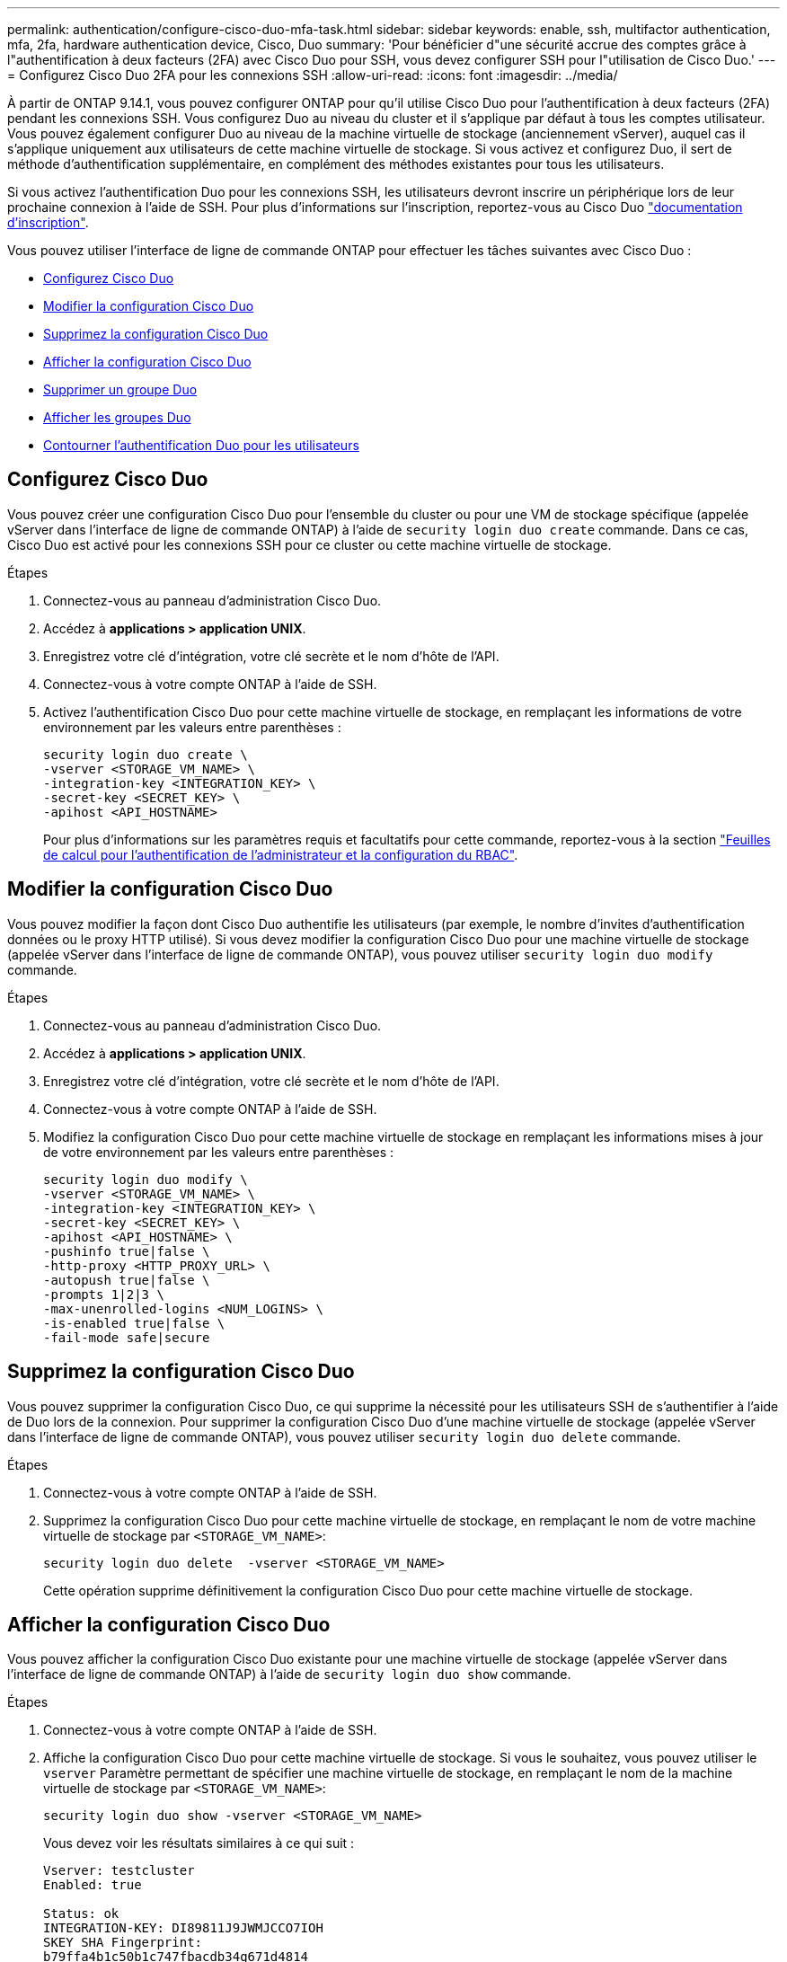 ---
permalink: authentication/configure-cisco-duo-mfa-task.html 
sidebar: sidebar 
keywords: enable, ssh, multifactor authentication, mfa, 2fa, hardware authentication device, Cisco, Duo 
summary: 'Pour bénéficier d"une sécurité accrue des comptes grâce à l"authentification à deux facteurs (2FA) avec Cisco Duo pour SSH, vous devez configurer SSH pour l"utilisation de Cisco Duo.' 
---
= Configurez Cisco Duo 2FA pour les connexions SSH
:allow-uri-read: 
:icons: font
:imagesdir: ../media/


[role="lead"]
À partir de ONTAP 9.14.1, vous pouvez configurer ONTAP pour qu'il utilise Cisco Duo pour l'authentification à deux facteurs (2FA) pendant les connexions SSH. Vous configurez Duo au niveau du cluster et il s'applique par défaut à tous les comptes utilisateur. Vous pouvez également configurer Duo au niveau de la machine virtuelle de stockage (anciennement vServer), auquel cas il s'applique uniquement aux utilisateurs de cette machine virtuelle de stockage. Si vous activez et configurez Duo, il sert de méthode d'authentification supplémentaire, en complément des méthodes existantes pour tous les utilisateurs.

Si vous activez l'authentification Duo pour les connexions SSH, les utilisateurs devront inscrire un périphérique lors de leur prochaine connexion à l'aide de SSH. Pour plus d'informations sur l'inscription, reportez-vous au Cisco Duo https://guide.duo.com/add-device["documentation d'inscription"^].

Vous pouvez utiliser l'interface de ligne de commande ONTAP pour effectuer les tâches suivantes avec Cisco Duo :

* <<Configurez Cisco Duo>>
* <<Modifier la configuration Cisco Duo>>
* <<Supprimez la configuration Cisco Duo>>
* <<Afficher la configuration Cisco Duo>>
* <<Supprimer un groupe Duo>>
* <<Afficher les groupes Duo>>
* <<Contourner l'authentification Duo pour les utilisateurs>>




== Configurez Cisco Duo

Vous pouvez créer une configuration Cisco Duo pour l'ensemble du cluster ou pour une VM de stockage spécifique (appelée vServer dans l'interface de ligne de commande ONTAP) à l'aide de `security login duo create` commande. Dans ce cas, Cisco Duo est activé pour les connexions SSH pour ce cluster ou cette machine virtuelle de stockage.

.Étapes
. Connectez-vous au panneau d'administration Cisco Duo.
. Accédez à *applications > application UNIX*.
. Enregistrez votre clé d'intégration, votre clé secrète et le nom d'hôte de l'API.
. Connectez-vous à votre compte ONTAP à l'aide de SSH.
. Activez l'authentification Cisco Duo pour cette machine virtuelle de stockage, en remplaçant les informations de votre environnement par les valeurs entre parenthèses :
+
[source, cli]
----
security login duo create \
-vserver <STORAGE_VM_NAME> \
-integration-key <INTEGRATION_KEY> \
-secret-key <SECRET_KEY> \
-apihost <API_HOSTNAME>
----
+
Pour plus d'informations sur les paramètres requis et facultatifs pour cette commande, reportez-vous à la section link:config-worksheets-reference.html["Feuilles de calcul pour l'authentification de l'administrateur et la configuration du RBAC"^].





== Modifier la configuration Cisco Duo

Vous pouvez modifier la façon dont Cisco Duo authentifie les utilisateurs (par exemple, le nombre d'invites d'authentification données ou le proxy HTTP utilisé). Si vous devez modifier la configuration Cisco Duo pour une machine virtuelle de stockage (appelée vServer dans l'interface de ligne de commande ONTAP), vous pouvez utiliser `security login duo modify` commande.

.Étapes
. Connectez-vous au panneau d'administration Cisco Duo.
. Accédez à *applications > application UNIX*.
. Enregistrez votre clé d'intégration, votre clé secrète et le nom d'hôte de l'API.
. Connectez-vous à votre compte ONTAP à l'aide de SSH.
. Modifiez la configuration Cisco Duo pour cette machine virtuelle de stockage en remplaçant les informations mises à jour de votre environnement par les valeurs entre parenthèses :
+
[source, cli]
----
security login duo modify \
-vserver <STORAGE_VM_NAME> \
-integration-key <INTEGRATION_KEY> \
-secret-key <SECRET_KEY> \
-apihost <API_HOSTNAME> \
-pushinfo true|false \
-http-proxy <HTTP_PROXY_URL> \
-autopush true|false \
-prompts 1|2|3 \
-max-unenrolled-logins <NUM_LOGINS> \
-is-enabled true|false \
-fail-mode safe|secure
----




== Supprimez la configuration Cisco Duo

Vous pouvez supprimer la configuration Cisco Duo, ce qui supprime la nécessité pour les utilisateurs SSH de s'authentifier à l'aide de Duo lors de la connexion. Pour supprimer la configuration Cisco Duo d'une machine virtuelle de stockage (appelée vServer dans l'interface de ligne de commande ONTAP), vous pouvez utiliser `security login duo delete` commande.

.Étapes
. Connectez-vous à votre compte ONTAP à l'aide de SSH.
. Supprimez la configuration Cisco Duo pour cette machine virtuelle de stockage, en remplaçant le nom de votre machine virtuelle de stockage par `<STORAGE_VM_NAME>`:
+
[source, cli]
----
security login duo delete  -vserver <STORAGE_VM_NAME>
----
+
Cette opération supprime définitivement la configuration Cisco Duo pour cette machine virtuelle de stockage.





== Afficher la configuration Cisco Duo

Vous pouvez afficher la configuration Cisco Duo existante pour une machine virtuelle de stockage (appelée vServer dans l'interface de ligne de commande ONTAP) à l'aide de `security login duo show` commande.

.Étapes
. Connectez-vous à votre compte ONTAP à l'aide de SSH.
. Affiche la configuration Cisco Duo pour cette machine virtuelle de stockage. Si vous le souhaitez, vous pouvez utiliser le `vserver` Paramètre permettant de spécifier une machine virtuelle de stockage, en remplaçant le nom de la machine virtuelle de stockage par `<STORAGE_VM_NAME>`:
+
[source, cli]
----
security login duo show -vserver <STORAGE_VM_NAME>
----
+
Vous devez voir les résultats similaires à ce qui suit :

+
[source, cli]
----
Vserver: testcluster
Enabled: true

Status: ok
INTEGRATION-KEY: DI89811J9JWMJCCO7IOH
SKEY SHA Fingerprint:
b79ffa4b1c50b1c747fbacdb34g671d4814
API Host: api-host.duosecurity.com
Autopush: true
Push info: true
Failmode: safe
Http-proxy: 192.168.0.1:3128
Prompts: 1
Comments: -
----




== Créez un groupe Duo

Vous pouvez demander à Cisco Duo d'inclure uniquement les utilisateurs d'un certain groupe d'utilisateurs Active Directory, LDAP ou local dans le processus d'authentification Duo. Si vous créez un groupe Duo, seuls les utilisateurs de ce groupe sont invités à s'authentifier Duo. Vous pouvez créer un groupe Duo à l'aide du `security login duo group create` commande. Lorsque vous créez un groupe, vous pouvez exclure certains utilisateurs de ce groupe du processus d'authentification Duo.

.Étapes
. Connectez-vous à votre compte ONTAP à l'aide de SSH.
. Créez le groupe Duo en remplaçant les informations de votre environnement par les valeurs entre parenthèses. Si vous omettez le `-vserver` le groupe est créé au niveau du cluster :
+
[source, cli]
----
security login duo group create -vserver <STORAGE_VM_NAME> -group-name <GROUP_NAME> -exclude-users <USER1, USER2>
----
+
Le nom du groupe Duo doit correspondre à un groupe Active Directory, LDAP ou local. Utilisateurs que vous spécifiez avec le facultatif `-exclude-users` Le paramètre ne sera pas inclus dans le processus d'authentification Duo.





== Afficher les groupes Duo

Vous pouvez afficher les entrées de groupe Cisco Duo existantes à l'aide du `security login duo group show` commande.

.Étapes
. Connectez-vous à votre compte ONTAP à l'aide de SSH.
. Affichez les entrées du groupe Duo, en remplaçant les informations de votre environnement par les valeurs entre parenthèses. Si vous omettez le `-vserver` paramètre, le groupe s'affiche au niveau du cluster :
+
[source, cli]
----
security login duo group show -vserver <STORAGE_VM_NAME> -group-name <GROUP_NAME> -exclude-users <USER1, USER2>
----
+
Le nom du groupe Duo doit correspondre à un groupe Active Directory, LDAP ou local. Utilisateurs que vous spécifiez avec le facultatif `-exclude-users` le paramètre ne s'affiche pas.





== Supprimer un groupe Duo

Vous pouvez supprimer une entrée de groupe Duo à l'aide du `security login duo group delete` commande. Si vous supprimez un groupe, les utilisateurs de ce groupe ne sont plus inclus dans le processus d'authentification Duo.

.Étapes
. Connectez-vous à votre compte ONTAP à l'aide de SSH.
. Supprimez l'entrée de groupe Duo, en remplaçant les informations de votre environnement par les valeurs entre parenthèses. Si vous omettez le `-vserver` paramètre, le groupe est supprimé au niveau du cluster :
+
[source, cli]
----
security login duo group delete -vserver <STORAGE_VM_NAME> -group-name <GROUP_NAME>
----
+
Le nom du groupe Duo doit correspondre à un groupe Active Directory, LDAP ou local.





== Contourner l'authentification Duo pour les utilisateurs

Vous pouvez exclure tous les utilisateurs ou des utilisateurs spécifiques du processus d'authentification Duo SSH.



=== Exclure tous les utilisateurs Duo

Vous pouvez désactiver l'authentification SSH Cisco Duo pour tous les utilisateurs.

.Étapes
. Connectez-vous à votre compte ONTAP à l'aide de SSH.
. Désactivez l'authentification Cisco Duo pour les utilisateurs SSH en remplaçant le nom du vServer par `<STORAGE_VM_NAME>`:
+
[source, cli]
----
security login duo -vserver <STORAGE_VM_NAME> -is-duo-enabled-false
----




=== Exclure les utilisateurs du groupe Duo

Vous pouvez exclure certains utilisateurs faisant partie d'un groupe Duo du processus d'authentification Duo SSH.

.Étapes
. Connectez-vous à votre compte ONTAP à l'aide de SSH.
. Désactivez l'authentification Cisco Duo pour des utilisateurs spécifiques d'un groupe. Remplacez le nom du groupe et la liste des utilisateurs à exclure par les valeurs entre parenthèses :
+
[source, cli]
----
security login group modify -group-name <GROUP_NAME> -exclude-users <USER1, USER2>
----
+
Le nom du groupe Duo doit correspondre à un groupe Active Directory, LDAP ou local. Utilisateurs que vous spécifiez avec `-exclude-users` Le paramètre ne sera pas inclus dans le processus d'authentification Duo.





=== Exclure les utilisateurs Duo locaux

Vous pouvez exclure certains utilisateurs locaux de l'authentification Duo à l'aide du panneau d'administration Cisco Duo. Pour obtenir des instructions, reportez-vous au https://duo.com/docs/administration-users#changing-user-status["Documentation Cisco Duo"^].
